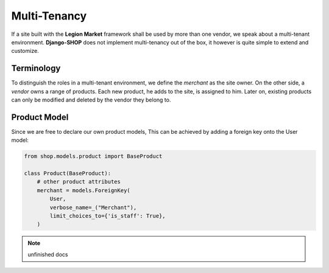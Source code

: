 .. _howto/multi-tenancy:

=============
Multi-Tenancy
=============

If a site built with the **Legion Market** framework shall be used by more than one vendor, we speak
about a multi-tenant environment. **Django-SHOP** does not implement multi-tenancy out of the box,
it however is quite simple to extend and customize.


Terminology
===========

To distinguish the roles in a multi-tenant environment, we define the *merchant* as the site owner.
On the other side, a *vendor* owns a range of products. Each new product, he adds to the site, is
assigned to him. Later on, existing products can only be modified and deleted by the vendor they
belong to.


Product Model
=============

Since we are free to declare our own product models, This can be achieved by adding a foreign key onto the User model:

.. code-block:: python

	from shop.models.product import BaseProduct

	class Product(BaseProduct):
	    # other product attributes
	    merchant = models.ForeignKey(
	        User,
	        verbose_name=_("Merchant"),
	        limit_choices_to={'is_staff': True},
	    )

.. note:: unfinished docs
